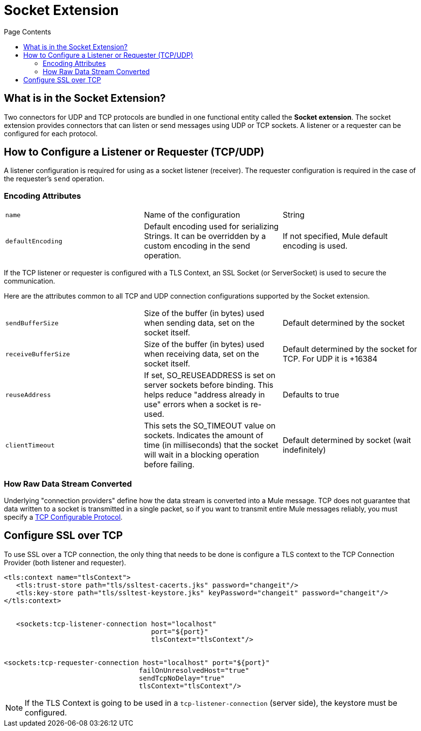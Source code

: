 = Socket Extension
:keywords: tcp, udp, transport, sockets, connector
:toc:
:toc-title: Page Contents
:toc-levels: 3


toc::[]


[[what-is]]
== What is in the Socket Extension?

Two connectors for UDP and TCP protocols are bundled in one functional entity called the *Socket extension*. The socket extension provides connectors that can listen or send messages using UDP or TCP sockets. A listener or a requester can be configured for each protocol.

== How to Configure a Listener or Requester (TCP/UDP)

A listener configuration is required for using as a socket listener (receiver). The requester configuration is required in the case of the requester's `send` operation.
//MG configuration optional in most cases

=== Encoding Attributes

|===
|`name`| Name of the configuration|String
|`defaultEncoding`|Default encoding used for serializing Strings. It can be overridden by a custom encoding in the send operation.|If not specified, Mule default encoding is used.
|===

If the TCP listener or requester is configured with a TLS Context, an SSL Socket (or ServerSocket) is used to secure the communication.

Here are the attributes common to all TCP and UDP connection configurations supported by the Socket extension.

|===
|`sendBufferSize`|Size of the buffer (in bytes) used when sending data, set on the socket itself.|Default determined by the socket
|`receiveBufferSize`|Size of the buffer (in bytes) used when receiving data, set on the socket itself.|Default determined by the socket for TCP. For UDP it is +16384
|`reuseAddress`|If set, SO_REUSEADDRESS is set on server sockets before binding. This helps reduce "address already in use" errors when a socket is re-used.|Defaults to true
|`clientTimeout`|This sets the SO_TIMEOUT value on sockets. Indicates the amount of time (in milliseconds) that the socket will wait in a blocking operation before failing.|Default determined by socket (wait indefinitely)
|===



=== How Raw Data Stream Converted

Underlying "connection providers" define how the data stream is converted into a Mule message. TCP does not guarantee that data written to a socket is transmitted in a single packet, so if you want to transmit entire Mule messages reliably, you must specify a link:/tcp-configurable-protocol[TCP Configurable Protocol].




////
For reference doc:

== Connection Attributes

=== Attributes Common to All

|===
|+sendBufferSize+|+Size of the buffer (in bytes) used when sending data, set on the socket itself.+|+Default determined by the socket+
|+receiveBufferSize+|+Size of the buffer (in bytes) used when receiving data, set on the socket itself.+|+Default determined by the socket for TCP. For UDP it is ++16384+
|+reuseAddress+|+If set, SO_REUSEADDRESS is set on server sockets before binding. This helps reduce "address already in use" errors when a socket is re-used.+|+Defaults to true+
|+clientTimeout+|+This sets the SO_TIMEOUT value on sockets. Indicates the amount of time (in milliseconds) that the socket will wait in a blocking operation before failing.+|+Default determined by socket (wait indefinitely)+
|===


=== TCP Attributes (both listener and requester)


|===
|+sendTcpNoDelay+|+If set, transmitted data is not collected together for greater efficiency but sent immediately. Defaults to true.+|+Defaults to true+
|+linger+|+Sets the SO_LINGER value. This is related to how long (in milliseconds) the socket will take to close so that any remaining data is transmitted correctly.+|+Default determined by socket +
|+keepAlive+|+Enables SO_KEEPALIVE behavior on open sockets. This automatically checks socket connections that are open but unused for long periods and closes them if the connection becomes unavailable.+|+Default determined by socket +
|+failOnUnresolvedHost+|+If set, it will fail during socket creation if the host set on the endpoint cannot be resolved. However, it can be set to false to allow unresolved hosts (this is useful in some circumstances like connecting through a proxy).+|+Defaults to true+
|#heading=h.q0j44nawk5n9[+protocol]+|+Application level protocols with the corresponding logic for sending and receiving data.+|#heading=h.68oj4qxbeqtl[+SafeProtocol]+
|===


=== UDP Attributes (both listener and requester)

|===
|+broadcast+|+Enable/disable SO_BROADCAST in the DatagramSocket+|+Defaults to false+
|===
////

== Configure SSL over TCP

To use SSL over a TCP connection, the only thing that needs to be done is configure a TLS context to the TCP Connection Provider (both listener and requester).

[source,xml,linenums]
----
<tls:context name="tlsContext">
   <tls:trust-store path="tls/ssltest-cacerts.jks" password="changeit"/>
   <tls:key-store path="tls/ssltest-keystore.jks" keyPassword="changeit" password="changeit"/>
</tls:context>


   <sockets:tcp-listener-connection host="localhost"
                                    port="${port}"
                                    tlsContext="tlsContext"/>


<sockets:tcp-requester-connection host="localhost" port="${port}"
                                 failOnUnresolvedHost="true"
                                 sendTcpNoDelay="true"
                                 tlsContext="tlsContext"/>
----


[NOTE]
If the TLS Context is going to be used in a `tcp-listener-connection` (server side), the keystore must be configured.
